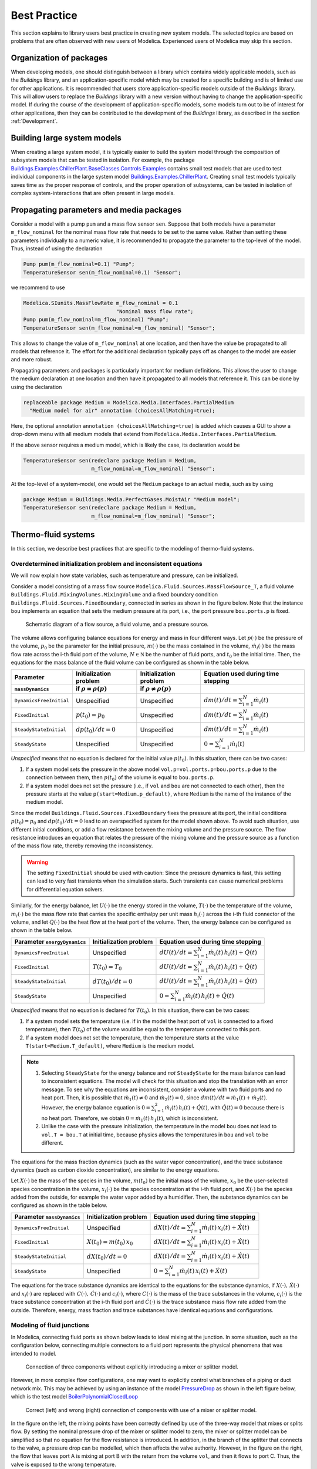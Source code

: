 Best Practice
=============

This section explains to library users best practice in creating new system models. The selected topics are based on problems that are often observed with new users of Modelica. Experienced users of Modelica may skip this section.

Organization of packages
------------------------

When developing models, one should distinguish between a library which contains widely applicable models, such as the `Buildings` library, and an application-specific model which may be created for a specific building and is of limited use for other applications.
It is recommended that users store application-specific models outside of the `Buildings` library. This will allow users to replace the `Buildings` library with a new version without having to change the application-specific model.
If during the course of the development of application-specific models, some models turn out to be of interest for other applications, then they can be contributed to the development of the `Buildings` library, as described in the section :ref:`Development`.


Building large system models
----------------------------

When creating a large system model, it is typically easier to build the system model through the composition of subsystem models that can be tested in isolation. For example, the package `Buildings.Examples.ChillerPlant.BaseClasses.Controls.Examples <http://simulationresearch.lbl.gov/modelica/releases/latest/help/Buildings_Examples_ChillerPlant_BaseClasses_Controls_Examples.html#Buildings.Examples.ChillerPlant.BaseClasses.Controls.Examples>`_
contains small test models that are used to test individual components in the large system model `Buildings.Examples.ChillerPlant <http://simulationresearch.lbl.gov/modelica/releases/latest/help/Buildings_Examples_ChillerPlant.html#Buildings.Examples.ChillerPlant>`_.
Creating small test models typically saves time as the proper response of controls, and the proper operation of subsystems, can be tested in isolation of complex system-interactions that are often present in large models.


Propagating parameters and media packages
--------------------------------------------

Consider a model with a pump ``pum`` and a mass flow sensor ``sen``.
Suppose that both models have a parameter ``m_flow_nominal`` for the nominal mass flow rate that needs to be set to the same value.
Rather than setting these parameters individually to a numeric value, it is recommended to propagate the parameter to the top-level of the model. Thus, instead of using the declaration

.. code-block:: modelica

   Pump pum(m_flow_nominal=0.1) "Pump";
   TemperatureSensor sen(m_flow_nominal=0.1) "Sensor";

we recommend to use

.. code-block:: modelica

   Modelica.SIunits.MassFlowRate m_flow_nominal = 0.1
                                 "Nominal mass flow rate";
   Pump pum(m_flow_nominal=m_flow_nominal) "Pump";
   TemperatureSensor sen(m_flow_nominal=m_flow_nominal) "Sensor";

This allows to change the value of ``m_flow_nominal`` at one location, and then have the value be propagated to all models that reference it. The effort for the additional declaration typically pays off as changes to the model are easier and more robust.

Propagating parameters and packages is particularly important for medium definitions. This allows the user to change the medium declaration at one location and then have it propagated to all models that reference it. This can be done by using the declaration

.. code-block:: modelica

   replaceable package Medium = Modelica.Media.Interfaces.PartialMedium
     "Medium model for air" annotation (choicesAllMatching=true);

Here, the optional annotation ``annotation (choicesAllMatching=true)`` is added which causes a GUI to show a drop-down menu with all medium models that extend from ``Modelica.Media.Interfaces.PartialMedium``.

If the above sensor requires a medium model, which is likely the case, its declaration would be


.. code-block:: modelica

   TemperatureSensor sen(redeclare package Medium = Medium,
                         m_flow_nominal=m_flow_nominal) "Sensor";

At the top-level of a system-model, one would set the ``Medium`` package to an actual media, such as by using

.. code-block:: modelica

   package Medium = Buildings.Media.PerfectGases.MoistAir "Medium model";
   TemperatureSensor sen(redeclare package Medium = Medium,
                         m_flow_nominal=m_flow_nominal) "Sensor";


Thermo-fluid systems
--------------------

In this section, we describe best practices that are specific to the modeling of thermo-fluid systems.

Overdetermined initialization problem and inconsistent equations
~~~~~~~~~~~~~~~~~~~~~~~~~~~~~~~~~~~~~~~~~~~~~~~~~~~~~~~~~~~~~~~~

We will now explain how state variables, such as temperature and pressure, can be initialized.

Consider a model consisting of a mass flow source ``Modelica.Fluid.Sources.MassFlowSource_T``, a fluid volume ``Buildings.Fluid.MixingVolumes.MixingVolume`` and
a fixed boundary condition ``Buildings.Fluid.Sources.FixedBoundary``, connected in series as shown in the figure below. Note that the instance ``bou`` implements an equation that sets the medium pressure at its port, i.e., the port pressure ``bou.ports.p`` is fixed.

.. figure:: img/MixingVolumeInitialization.png
   :scale: 100%

   Schematic diagram of a flow source, a fluid volume, and a pressure source.

The volume allows configuring balance equations for energy and mass in four different ways.
Let :math:`p(\cdot)` be the pressure of the volume,
:math:`p_0` be the parameter for the initial pressure,
:math:`m(\cdot)` be the mass contained in the volume,
:math:`\dot m_i(\cdot)` be the mass flow rate across the i-th fluid port of the volume,
:math:`N \in \mathbb N` be the number of fluid ports, and
:math:`t_0` be the initial time.
Then, the equations for the mass balance of the fluid volume can be configured as shown in the table below.

+--------------------------+--------------------------------+--------------------------------+---------------------------------------------+
| Parameter                | Initialization problem         | Initialization problem         | Equation used during time stepping          |
+--------------------------+--------------------------------+--------------------------------+---------------------------------------------+
| ``massDynamics``         | if :math:`\rho = \rho(p)`      | if :math:`\rho \not = \rho(p)` |                                             |
+==========================+================================+================================+=============================================+
|``DynamicsFreeInitial``   | Unspecified                    | Unspecified                    | :math:`dm(t)/dt = \sum_{i=1}^N \dot m_i(t)` |
+--------------------------+--------------------------------+--------------------------------+---------------------------------------------+
|``FixedInitial``          | :math:`p(t_0)=p_0`             | Unspecified                    | :math:`dm(t)/dt = \sum_{i=1}^N \dot m_i(t)` |
+--------------------------+--------------------------------+--------------------------------+---------------------------------------------+
|``SteadyStateInitial``    | :math:`dp(t_0)/dt = 0`         | Unspecified                    | :math:`dm(t)/dt = \sum_{i=1}^N \dot m_i(t)` |
+--------------------------+--------------------------------+--------------------------------+---------------------------------------------+
|``SteadyState``           | Unspecified                    | Unspecified                    | :math:`0 =  \sum_{i=1}^N \dot m_i(t)`       |
+--------------------------+--------------------------------+--------------------------------+---------------------------------------------+

*Unspecified* means that no equation is declared for the initial value
:math:`p(t_0)`. In this situation, there can be two cases:

1. If a system model sets the pressure in the above model
   ``vol.p=vol.ports.p=bou.ports.p`` due to the connection
   between them, then
   :math:`p(t_0)` of the volume is equal to ``bou.ports.p``.
2. If a system model does not set the pressure (i.e., if ``vol`` and ``bou``
   are not connected to each other), then the pressure starts
   at the value ``p(start=Medium.p_default)``, where ``Medium`` is the
   name of the instance of the medium model.

Since the model ``Buildings.Fluid.Sources.FixedBoundary`` fixes the pressure at its port, the initial conditions :math:`p(t_0)=p_0` and :math:`dp(t_0)/dt = 0` lead to an overspecified system for the model shown above. To avoid such situation, use different initial conditions, or add a flow resistance between the mixing volume and the pressure source. The flow resistance introduces an equation that relates the pressure of the mixing volume and the pressure source as a function of the mass flow rate, thereby removing the inconsistency.

.. warning::

   The setting ``FixedInitial`` should be used with caution: Since the pressure dynamics is fast, this setting
   can lead to very fast transients when the simulation starts. Such transients can cause numerical problems
   for differential equation solvers.

Similarly, for the energy balance,
let :math:`U(\cdot)` be the energy stored in the volume,
:math:`T(\cdot)` be the temperature of the volume,
:math:`m_i(\cdot)` be the mass flow rate that carries the specific enthalpy per unit mass
:math:`h_i(\cdot)` across the i-th fluid connector of the volume, and let
:math:`Q(\cdot)` be the heat flow at the heat port of the volume.
Then, the energy balance can be configured as shown in the table below.

+------------------------+-----------------------------------------+-------------------------------------------------------------------+
| Parameter              | Initialization problem                  | Equation used during time stepping                                |
| ``energyDynamics``     |                                         |                                                                   |
+========================+=========================================+===================================================================+
|``DynamicsFreeInitial`` |  Unspecified                            | :math:`dU(t)/dt = \sum_{i=1}^N \dot m_i(t) \, h_i(t) + \dot Q(t)` |
+------------------------+-----------------------------------------+-------------------------------------------------------------------+
|``FixedInitial``        |  :math:`T(t_0)=T_0`                     | :math:`dU(t)/dt = \sum_{i=1}^N \dot m_i(t) \, h_i(t) + \dot Q(t)` |
+------------------------+-----------------------------------------+-------------------------------------------------------------------+
|``SteadyStateInitial``  |  :math:`dT(t_0)/dt = 0`                 | :math:`dU(t)/dt = \sum_{i=1}^N \dot m_i(t) \, h_i(t) + \dot Q(t)` |
+------------------------+-----------------------------------------+-------------------------------------------------------------------+
|``SteadyState``         |  Unspecified                            | :math:`0 = \sum_{i=1}^N \dot m_i(t) \, h_i(t) + \dot Q(t)`        |
+------------------------+-----------------------------------------+-------------------------------------------------------------------+

*Unspecified* means that no equation is declared for
:math:`T(t_0)`. In this situation, there can be two cases:

1. If a system model sets the temperature (i.e. if in the model
   the heat port of ``vol`` is connected to a fixed temperature),
   then
   :math:`T(t_0)` of the volume would be equal to the temperature connected
   to this port.
2. If a system model does not set the temperature, then the temperature starts
   at the value ``T(start=Medium.T_default)``, where ``Medium`` is the
   medium model.


.. note::

   1. Selecting ``SteadyState`` for the energy balance and
      *not* ``SteadyState`` for the mass balance
      can lead to inconsistent equations. The model will check for this situation
      and stop the translation with an error message.
      To see why the equations are inconsistent,
      consider a volume with two fluid ports
      and no heat port. Then, it is possible
      that :math:`\dot m_1(t) \not = 0` and :math:`\dot m_2(t) = 0`,
      since :math:`dm(t)/dt =  \dot m_1(t) + \dot m_2(t)`.
      However, the energy balance equation is
      :math:`0 = \sum_{i=1}^2 \dot m_i(t) \, h_i(t) + \dot Q(t)`,
      with :math:`\dot Q(t) = 0` because there is no heat port.
      Therefore, we obtain :math:`0 = \dot m_1(t) \, h_1(t)`,
      which is inconsistent.
   2. Unlike the case with the pressure initialization, the temperature in
      the model ``bou`` does not lead to ``vol.T = bou.T`` at initial time,
      because physics allows the temperatures in ``bou`` and ``vol`` to
      be different.


The equations for the mass fraction dynamics (such as the
water vapor concentration),
and the trace substance dynamics (such as carbon dioxide concentration),
are similar to the energy equations.

Let
:math:`X(\cdot)` be the mass of the species in the volume,
:math:`m(t_0)` be the initial mass of the volume,
:math:`x_0` be the user-selected species concentration in the volume,
:math:`x_i(\cdot)` be the species concentration at the i-th fluid port, and
:math:`\dot X(\cdot)` be the species added from the outside, for example the water vapor added by a humidifier.
Then, the substance dynamics can be configured as shown in the table below.

+------------------------+-----------------------------------------+--------------------------------------------------------------------+
| Parameter              | Initialization problem                  | Equation used during time stepping                                 |
| ``massDynamics``       |                                         |                                                                    |
+========================+=========================================+====================================================================+
|``DynamicsFreeInitial`` |  Unspecified                            | :math:`dX(t)/dt = \sum_{i=1}^N  \dot m_i(t) \, x_i(t) + \dot X(t)` |
+------------------------+-----------------------------------------+--------------------------------------------------------------------+
|``FixedInitial``        |  :math:`X(t_0)= m(t_0) \, x_0`          | :math:`dX(t)/dt = \sum_{i=1}^N  \dot m_i(t) \, x_i(t) + \dot X(t)` |
+------------------------+-----------------------------------------+--------------------------------------------------------------------+
|``SteadyStateInitial``  |  :math:`dX(t_0)/dt = 0`                 | :math:`dX(t)/dt = \sum_{i=1}^N  \dot m_i(t) \, x_i(t) + \dot X(t)` |
+------------------------+-----------------------------------------+--------------------------------------------------------------------+
|``SteadyState``         |  Unspecified                            | :math:`0 = \sum_{i=1}^N  \dot m_i(t) \, x_i(t) + \dot X(t)`        |
+------------------------+-----------------------------------------+--------------------------------------------------------------------+

The equations for the trace substance dynamics are identical to the equations for the substance dynamics, if
:math:`X(\cdot), \, \dot X(\cdot)` and :math:`x_i(\cdot)` are replaced with
:math:`C(\cdot), \, \dot C(\cdot)` and :math:`c_i(\cdot)`, where
:math:`C(\cdot)` is the mass of the trace substances in the volume,
:math:`c_i(\cdot)` is the trace substance concentration at the i-th fluid port and
:math:`\dot C(\cdot)` is the trace substance mass flow rate added from the outside.
Therefore, energy, mass fraction and trace substances have identical equations and configurations.


Modeling of fluid junctions
~~~~~~~~~~~~~~~~~~~~~~~~~~~
In Modelica, connecting fluid ports as shown below leads to ideal mixing at the junction.
In some situation, such as the configuration below, connecting multiple connectors to a fluid port represents the physical phenomena that was intended to model.

.. figure:: img/fluidJunctionMixing.png
   :scale: 100%

   Connection of three components without explicitly introducing a mixer or splitter model.

However, in more complex flow configurations, one may want to explicitly control what branches of a piping or duct network mix. This may be achieved by using an instance of the model
`PressureDrop <http://simulationresearch.lbl.gov/modelica/releases/latest/help/Buildings_Fluid_FixedResistances.html#Buildings.Fluid.FixedResistances.PressureDrop>`_ as shown in the left figure below, which is the test model
`BoilerPolynomialClosedLoop <http://simulationresearch.lbl.gov/modelica/releases/latest/help/Buildings_Fluid_Boilers_Examples.html#Buildings.Fluid.Boilers.Examples.BoilerPolynomialClosedLoop>`_

.. figure:: img/fluidJunctionMixingSplitter.png

   Correct (left) and wrong (right) connection of components with use of a mixer or splitter model.

In the figure on the left, the mixing points have been correctly defined by use of the three-way model that mixes or splits flow. By setting the nominal pressure drop of the mixer or splitter model to zero, the mixer or splitter model can be simplified so that no equation for the flow resistance is introduced. In addition, in the branch of the splitter that connects to the valve, a pressure drop can be modelled, which then affects the valve authority.
However, in the figure on the right, the flow that leaves port A is mixing at port B with the return from the volume ``vol``, and then it flows to port C. Thus, the valve is exposed to the wrong temperature.


Use of sensors in fluid flow systems
~~~~~~~~~~~~~~~~~~~~~~~~~~~~~~~~~~~~
When selecting a sensor model, a distinction needs to be made whether the measured quantity depends on the direction of the flow or not. If the quantity depends on the flow direction, such as temperature or relative humidity, then sensors with two ports from the
`Buildings.Fluid.Sensors <http://simulationresearch.lbl.gov/modelica/releases/latest/help/Buildings_Fluid_Sensors.html#Buildings.Fluid.Sensors>`_ library should be used. These sensors have a more efficient implementation than sensors with one port for situations where the flow reverses its direction.
The proper use sensors is described in the
`User's Guide <http://simulationresearch.lbl.gov/modelica/releases/latest/help/Buildings_Fluid_Sensors_UsersGuide.html>`_ of the
`Buildings.Fluid.Sensors <http://simulationresearch.lbl.gov/modelica/releases/latest/help/Buildings_Fluid_Sensors.html#Buildings.Fluid.Sensors>`_ package.


.. _ReferencePressureIncompressibleFluids:

Reference pressure for incompressible fluids such as water
~~~~~~~~~~~~~~~~~~~~~~~~~~~~~~~~~~~~~~~~~~~~~~~~~~~~~~~~~~

This section explains how to set a reference pressure for incompressible fluids. For fluids that model density as a function of temperature, the section also shows how to account for the thermal expansion of the fluid.

Consider the flow circuit shown below that consists of a pump or fan, a flow resistance and a volume.

.. figure:: img/flowCircuitNoExpansion.png
   :scale: 60%

   Schematic diagram of a flow circuit without means
   to set a reference pressure, or to account for
   thermal expansion of the fluid.

When this model is used with a medium model that models
:term:`compressible flow`, such as
the medium model `Buildings.Media.Air <http://simulationresearch.lbl.gov/modelica/releases/latest/help/Buildings_Media_Air.html#Buildings.Media.Air>`_,
then the model is well defined because the gas medium implements the
equation :math:`p=\rho \, R \, T`,
where :math:`p` is the static pressure, :math:`\rho` is the mass density,
:math:`R` is the gas constant and :math:`T` is the absolute temperature.

However, when the medium model is changed to a model that models
:term:`incompressible flow`, such as
`Buildings.Media.Water <http://simulationresearch.lbl.gov/modelica/releases/latest/help/Buildings_Media_Water.html#Buildings.Media.Water>`_,
then the density is constant. Consequently, there is no equation that
can be used to compute the pressure based on the volume.
In this situation, attempting to translate the model leads, in Dymola, to the following error message:

.. code-block:: none

   The DAE has 151 scalar unknowns and 151 scalar equations.
   Error: The model FlowCircuit is structurally singular.
   The problem is structurally singular for the element type Real.
   The number of scalar Real unknown elements are 58.
   The number of scalar Real equation elements are 58.

Similarly, if the medium model `Buildings.Media.Specialized.Water.TemperatureDependentDensity <http://simulationresearch.lbl.gov/modelica/releases/latest/help/Buildings_Media_Specialized_Water_TemperatureDependentDensity.html#Buildings.Media.Specialized.Water.TemperatureDependentDensity>`_,
which models density as a function of pressure and enthalpy, is used, then
the model is well-defined, but the pressure increases the longer the pump runs.
The reason is that the pump adds heat to the water. When the water temperature
increases from :math:`20^\circ \mathrm C` to :math:`40^\circ \mathrm C`,
the pressure increases from :math:`1 \, \mathrm{bars}` to :math:`150 \, \mathrm{bars}`.

To avoid this singularity or increase in pressure,
use a model that imposes a pressure source and that accounts for the expansion of the fluid.
For example, use
`Buildings.Fluid.Storage.ExpansionVessel <http://simulationresearch.lbl.gov/modelica/releases/latest/help/Buildings_Fluid_Storage.html#Buildings.Fluid.Storage.ExpansionVessel>`_
to form the system model shown below.

.. figure:: img/flowCircuitWithExpansionVessel.png
   :scale: 60%

   Schematic diagram of a flow circuit with expansion vessel that
   adds a pressure source and accounts for the thermal expansion
   of the medium.

Alternatively, you may use
`Buildings.Fluid.Sources.FixedBoundary <http://simulationresearch.lbl.gov/modelica/releases/latest/help/Buildings_Fluid_Sources.html#Buildings.Fluid.Sources.FixedBoundary>`_, which sets the pressure to a constant value
and adds or removes fluid as needed to maintain the pressure.
The model `Buildings.Fluid.Sources.FixedBoundary <http://simulationresearch.lbl.gov/modelica/releases/latest/help/Buildings_Fluid_Sources.html#Buildings.Fluid.Sources.FixedBoundary>`_ usually leads to simpler equations than
`Buildings.Fluid.Storage.ExpansionVessel <http://simulationresearch.lbl.gov/modelica/releases/latest/help/Buildings_Fluid_Storage.html#Buildings.Fluid.Storage.ExpansionVessel>`_.
Note that the medium that flows out of the fluid port of
`Buildings.Fluid.Sources.FixedBoundary <http://simulationresearch.lbl.gov/modelica/releases/latest/help/Buildings_Fluid_Sources.html#Buildings.Fluid.Sources.FixedBoundary>`_
is at a fixed temperature, while the model
`Buildings.Fluid.Storage.ExpansionVessel <http://simulationresearch.lbl.gov/modelica/releases/latest/help/Buildings_Fluid_Storage.html#Buildings.Fluid.Storage.ExpansionVessel>`_ conserves energy.
However, since the thermal expansion of the fluid is usually small, this effect can be neglected in most building HVAC applications.

.. figure:: img/flowCircuitWithBoundary.png
   :scale: 60%

   Schematic diagram of a flow circuit with a boundary model that adds
   a fixed pressure source and accounts for any thermal expansion
   of the medium.


.. note::

   In each water circuit, there must be one, and only one, instance of
   `Buildings.Fluid.Storage.ExpansionVessel
   <http://simulationresearch.lbl.gov/modelica/releases/latest/help/Buildings_Fluid_Storage.html#Buildings.Fluid.Storage.ExpansionVessel>`_,
   or instance of
   `Buildings.Fluid.Sources.FixedBoundary
   <http://simulationresearch.lbl.gov/modelica/releases/latest/help/Buildings_Fluid_Sources.html#Buildings.Fluid.Sources.FixedBoundary>`_.
   If there is no such device, then the absolute pressure
   may not be defined, or it may raise to an unrealistically large
   value if the medium density changes.
   If there is more than one such device, then there are multiple
   points in the system that set the reference static pressure.
   This will affect the distribution of the mass flow rate.


Nominal Values
~~~~~~~~~~~~~~

Most components have a parameters for the nominal operating conditions.
These parameters have names that end in ``_nominal`` and they should be set to the values that
the component typically
has if it is operated at full load or design conditions. Depending on the model, these
parameters are used differently, and the respective model documentation or code
should be consulted for details. However, the table below shows typical use of
parameters in various model to help the user understand how they are used.


+---------------------+---------------------------+--------------------------------------------------------------------------+
| Parameter           | Model                     | Functionality                                                            |
+=====================+===========================+==========================================================================+
| ``m_flow_nominal``  | | Flow resistance models. | These parameters may be used to define a point on the flow rate          |
| ``dp_nominal``      |                           | versus pressure drop curve. For other mass flow rates, the pressure drop |
|                     |                           | is typically adjusted using similarity laws.                             |
|                     |                           | See PressureDrop_.                                                       |
+---------------------+---------------------------+--------------------------------------------------------------------------+
| ``m_flow_nominal``  | | Sensors.                | Some of these models set ``m_flow_small=1E-4*abs(m_flow_nominal)``       |
| ``m_flow_small``    | | Volumes.                | as the default value. Then, m_flow_small is used to regularize, or       |
|                     | | Heat exchangers.        | replace, equations when the mass flow rate is smaller than               |
|                     |                           | ``m_flow_small`` in magnitude. This is needed to improve the numerical   |
|                     |                           | properties of the model. The error in the results is negligible for      |
|                     |                           | typical applications, because at flow rates below 0.01% from the         |
|                     |                           | design flow rate, most model assumptions are not applicable              |
|                     |                           | anyways, and the HVAC system is not operated in this region.             |
|                     |                           | Modelica simulates in the continuous-time domain, thus                   |
|                     |                           | such small flow rates can occur, and therefore models are                |
|                     |                           | implemented in such a way that they are numerically well-behaved         |
|                     |                           | for zero or near-zero flow rates.                                        |
+---------------------+---------------------------+--------------------------------------------------------------------------+
| ``tau``             | | Sensors.                | Because Modelica simulates in the continuous-time domain, dynamic        |
| ``m_flow_nominal``  | | Volumes.                | models are in general numerically more efficient than steady-state       |
|                     | | Heat exchangers.        | models. However, dynamic models require product data that are generally  |
|                     | | Chillers.               | not published by manufacturers. Examples include the volume of fluid     |
|                     |                           | that is contained in a device, and the weight of heat exchangers.        |
|                     |                           | In addition, other effects such as transport delays in pipes and heat    |
|                     |                           | exchangers of a chiller are generally unknown and require detailed       |
|                     |                           | geometry that is typically not available during the design stage.        |
|                     |                           |                                                                          |
|                     |                           | To circumvent this problem, many models take as a parameter              |
|                     |                           | the time constant ``tau`` and lump all its thermal mass                  |
|                     |                           | into a fluid volume. The time constant ``tau`` can be understood         |
|                     |                           | as the time constant that one would observe if the input to              |
|                     |                           | the component has a step change, and the mass flow rate of the           |
|                     |                           | component is equal to ``m_flow_nominal``. Using these two values         |
|                     |                           | and the fluid density ``rho``, components adjust their fluid volume      |
|                     |                           | ``V=m_flow_nominal tau/rho`` because having such a volume                |
|                     |                           | gives the specified time response. For most components,                  |
|                     |                           | engineering experience can be used to estimate a                         |
|                     |                           | reasonable value for ``tau``, and where generally applicable values      |
|                     |                           | can be used, components already set a default value for ``tau.``         |
|                     |                           | See for example WetCoilDiscretized_.                                     |
+---------------------+---------------------------+--------------------------------------------------------------------------+






Start values of iteration variables
-----------------------------------

When computing numerical solutions to systems of nonlinear equations, a Newton-based solver is typically used. Such solvers have a higher success of convergence if good start values are provided for the iteration variables. In Dymola, to see what start values are used, one can enter on the simulation tab the command

.. code-block:: none

   Advanced.LogStartValuesForIterationVariables = true;

Then, when a model is translated, for example using

.. code-block:: none

   translateModel("Buildings.Fluid.Boilers.Examples.BoilerPolynomialClosedLoop");

an output of the form

.. code-block:: none

   Start values for iteration variables:
    val.res1.dp(start = 3000.0)
    val.res3.dp(start = 3000.0)

is produced. This shows the iteration variables and their start values. These start values can be overwritten in the model.


Avoiding events
---------------

In Modelica, the time integration is halted whenever a Real elementary
operation such as :math:`x>y`, where :math:`x` and :math:`y` are variables of type ``Real``,
changes its value. In this situation,
an event occurs and the solver determines a small interval in time in which
the relation changes its value. Determining this time interval
often requires an iterative solution, which can significantly
increase the computing time if the iteration require
the evaluation of a large system of equations.
An example where such an event occurs is the relation

.. code-block:: modelica

		if port_a.m_flow > 0 then
		  T_in = port_a.T;
		else
		  T_in = port_b.T;
		end if;

or, equivalently,

.. code-block:: modelica

		T_in = if port_a.m_flow > 0 then port_a.T else port_b.T;

When simulating a model that contains such code, a time integrator
will iterate to find the time instant where ``port_a.m_flow`` crosses zero.
If the modeling assumptions allow approximating this equation in
a neighborhood around ``port_a.m_flow=0``, then replacing this equation
with an approximation that does not require an event iteration can
reduce computing time. For example, the above equation could be
approximated as

.. code-block:: modelica

		T = Modelica.Fluid.Utilities.regStep(
		  port_a.m_flow, T_a_inflow, T_b_inflow,
		  m_flow_nominal*1E-4);


where ``m_flow_nominal`` is a parameter that is set to a value that
is close to the mass flow rate that the model has at full load.
If the magnitude of the flow rate is larger than 1E-4 times the
typical flow rate, the approximate equation is the same as the exact equation,
and below that value, an approximation is used. However, for such small
flow rates, not much energy is transported and hence the error introduced
by the approximation is generally negligible.


In some cases, adding dynamics to the model can further improve
the computing time, because the return value of the function
`Modelica.Fluid.Utilities.regStep() <http://simulationresearch.lbl.gov/modelica/releases/msl/3.2/help/Modelica_Fluid_Utilities.html#Modelica.Fluid.Utilities.regStep>`_
above can change abruptly if its argument ``port_a.m_flow`` oscillates in the range of
``+/- 1E-4*m_flow_nominal``,
for example due to :term:`numerical noise`.
Adding dynamics may be achieved using a formulation such as

.. code-block:: modelica

		TMed = Modelica.Fluid.Utilities.regStep(
		  port_a.m_flow, T_a_inflow, T_b_inflow,
		  m_flow_nominal*1E-4);
		der(T)=(TMed-T)/tau;

where ``tau``>0 is a time constant. See, for example,
`Buildings.Fluid.Sensors.TemperatureTwoPort <http://simulationresearch.lbl.gov/modelica/releases/latest/help/Buildings_Fluid_Sensors.html#Buildings.Fluid.Sensors.TemperatureTwoPort>`_
for a robust implementation.

.. note::
   In the package `Buildings.Utilities.Math <http://simulationresearch.lbl.gov/modelica/releases/latest/help/Buildings_Utilities_Math.html#Buildings.Utilities.Math>`_
   the functions and blocks whose names start with ``smooth`` can be used to avoid events.

Controls
--------

.. figure:: img/controlHysteresis.png
   :scale: 100%

   Schematic diagram of a controller that switches a coil on and off.
   In the top configuration, the hysteresis avoids numerical problems
   (and short-cycling) if the control input remains close to the
   set point. The bottom configuration can cause the integration to
   stall if the input signal to the threshold block is the solution
   of an iterative solver and remains around 293.15 Kelvin.

When implementing an on/off controller, always use a controller with
hysteresis such as shown in the top configuration of the model above.
If no hysteresis is used, then numerical problems can occur if the
variable that is input to the controller depends on a variable
that is computed by an iterative algorithm.
Examples of a iterative algorithms are nonlinear equation solvers
or time integration algorithms with variable step size (such as
the radau and dassl solver in Dymola).
The problem is caused as follows:
Let :math:`T(t) \in \Re` be the input into a controller, such as
a room air temperature.
If :math:`T(t)` is the state variable computed by solving a differential equation,
or if :math:`T(t)` depends on a variable that needs to be solved for iteratively,
then :math:`T(t)` can only be approximated by some approximation
:math:`T^*(\epsilon, t)`, where
:math:`\epsilon` is the solver tolerance. Even if the system is at
an equilibrium, the solver can cause the value of :math:`T^*(\epsilon, t)`
to slightly change from one iteration to another. Hence,
:math:`T^*(\epsilon, t)` can exhibit what is called numerical noise.
Now, if :math:`T^*(\epsilon, t)` is used to switch a heater on and off
whenever it crosses at set point temperature, and if
:math:`T(t)` happens to be at an equilibrium near the set point temperature,
then the heater can switch on and off rapidly due to the numerical noise.
This can cause the time integration to stall.

To illustrate this problem, try to simulate

.. code-block:: modelica

  model Unstable
    Real x(start=0.1);
  equation
    der(x) = if x > 0 then -1 else 1;
  end Unstable;

In Dymola 2013, as expected the model stalls at :math:`t=0.1`
because the ``if-then-else`` construct triggers an event iteration whenever
:math:`x` crosses zero.

.. warning::

   Never use an inequality comparison without a
   hysteresis or a time delay if the variable that is used in the
   inequality test

   * is computed using an :term:`iterative solver`, or
   * is obtained from a measurement and hence can contain measurement
     noise.

   See :ref:`sec-example-event-debugging` for what can happen in
   such tests.

.. _sec-example-event-debugging:

Examples for how to debug and correct slow simulations
------------------------------------------------------

State events
~~~~~~~~~~~~

This section shows how a simulation that stalls due to events can be debugged
to find the root cause, and then corrected.
While the details may differ from one tool to another, the principle is the same.
In our situation, we attempted to simulate ``Buildings.Examples.DualFanDualDuct``
for one year in Dymola 2016 FD01 using the model from Buildings version 3.0.0.
We run

.. code-block:: modelica

   simulateModel("Buildings.Examples.DualFanDualDuct.ClosedLoop",
                  stopTime=31536000, method="radau",
                  tolerance=1e-06, resultFile="DualFanDualDuctClosedLoop");

and plotted the computing time and the number of events. Around :math:`t=0.95e7` seconds,
there was a spike as shown in the figure below.

.. figure:: img/DualFanDualDuct-cpu-events.*
   :scale: 60%

   Computing time and number of events.

As the number of events increased drastically, we enabled in Dymola in
`Simulation -> Setup`, under the tab `Debug` the entry `Events during simulation`
and simulated the model from
:math:`t=0.9e7` to :math:`t=1.0e7` seconds. It turned out that setting the start time
to :math:`t=0.9e7` seconds was sufficient to reproduce the behavior;
otherwise we would
have had to set it to an earlier time.
Inspecting Dymola's log file ``dslog.txt`` when the simulation stalls shows that its last entries
are

.. code-block:: modelica

   Expression TRet.T > amb.x_pTphi.T became true ( (TRet.T)-(amb.x_pTphi.T) = 2.9441e-08 )
   Iterating to find consistent restart conditions.
         during event at Time :  9267949.854873843
   Expression TRet.T > amb.x_pTphi.T became false ( (TRet.T)-(amb.x_pTphi.T) = -2.94411e-08 )
   Iterating to find consistent restart conditions.
         during event at Time :  9267949.855016639
   Expression TRet.T > amb.x_pTphi.T became true ( (TRet.T)-(amb.x_pTphi.T) = 2.94407e-08 )
   Iterating to find consistent restart conditions.
         during event at Time :  9267949.855208419
   Expression TRet.T > amb.x_pTphi.T became false ( (TRet.T)-(amb.x_pTphi.T) = -2.94406e-08 )
   Iterating to find consistent restart conditions.
         during event at Time :  9267949.855351238

Hence, there is an event every few milliseconds, which explains
why the simulation does not appear to be progessing.
The solver does the right thing, it stops
the integration, handles the event, and restarts the integration, just to encounter
another event a few milliseconds later.
Hence, we go back to our system model and
follow the output signal of ``TRet.T`` of the
return air temperature sensor,
which shows that it is used in the economizer control
to switch the sign of the control gain because the economizer can provide heating or cooling,
depending on the ambient and return air temperature. The problematic model is
shown in the figure below.

.. _fig-dualfan-eco-con-bad:

.. figure:: img/EconomizerTemperatureControl-bad.*
   :scale: 100%

   Block diagram of part of the economizer control that computes the outside air damper
   control signal. This implementation triggers many events.

The events are triggered by the inequality block which changes the control, which then in turn
seems to cause a slight change in the return air temperature, possibly due
to :term:`numerical noise` or maybe because the return fan may change its operating point
as the dampers are adjusted, and hence change the heat
added to the medium. Regardless, this is a bad implementation that also
would cause oscillatory behavior in a real system if the sensor signal had
measurement noise.
Therefore, this equality comparison must be replaced by a block with hysteresis,
which we did as shown in the figure below.
We selected a hysteresis of :math:`0.2` Kelvin, and now the model runs fine
for the whole year.

.. _fig-dualfan-eco-con-revised:

.. figure:: img/EconomizerTemperatureControl-revised.*
   :scale: 100%

   Block diagram of part of the revised economizer control that computes the outside air damper
   control signal.


State variables that dominate the error control
~~~~~~~~~~~~~~~~~~~~~~~~~~~~~~~~~~~~~~~~~~~~~~~

In a development version of the model
``Buildings.Examples.DualFanDualDuct.ClosedLoop``
(commit `ef410ee <https://github.com/lbl-srg/modelica-buildings/commit/ef410ee8a5d1816f8b8e171da7743e15caaa3163>`_),
the simulation time was very slow during part of the
simulation, as shown in :numref:`fig-dualfan-filtered-speed`.


.. _fig-dualfan-filtered-speed:

.. figure:: img/DualFanDualDuctWithFilteredSpeed.*
   :scale: 100%

   Computing time and number of events.

The number of state events did not increase in that time interval.
To isolate the problem, we enabled in Dymola under `Simulation -> Setup` the
option to log which states dominate the error (see `Debug` tab).

Running the simulation again gave the following output:

.. code-block:: none

   Integration terminated successfully at T = 1.66e+07
     Limit stepsize, Dominate error, Exceeds 10% of error Component (#number)
         0     1     6 cooCoi.temSen_1.T (#  1)
        36     0   140 cooCoi.temSen_2.T (#  2)
        37     0     0 cooCoi.ele[1].mas.T (#  3)
        45     0     0 cooCoi.ele[2].mas.T (#  4)
        51     0     0 cooCoi.ele[3].mas.T (#  5)
        53     0     0 cooCoi.ele[4].mas.T (#  6)
     13555 13201 19064 fanSupHot.filter.x[1] (#  7)
     11905  2170 12394 fanSupHot.filter.x[2] (#  8)
       400    47   419 fanSupCol.filter.x[1] (#  9)
       420    71   521 fanSupCol.filter.x[2] (# 10)
      5082  2736  6732 fanRet.filter.x[1] (# 11)
      1979    25  4974 fanRet.filter.x[2] (# 12)
        38     0     3 TPreHeaCoi.T (# 13)
        30     0     1 TRet.T (# 14)
        38     0     3 TMix.T (# 15)
        80     0     0 TCoiCoo.T (# 16)
       305    22   275 cor.vavHot.filter.x[1] (# 18)

Hence, the state variables

.. code-block:: none

     13555 13201 19064 fanSupHot.filter.x[1] (#  7)
     11905  2170 12394 fanSupHot.filter.x[2] (#  8)
       400    47   419 fanSupCol.filter.x[1] (#  9)
       420    71   521 fanSupCol.filter.x[2] (# 10)
      5082  2736  6732 fanRet.filter.x[1] (# 11)
      1979    25  4974 fanRet.filter.x[2] (# 12)

limit the step size significantly more often than other variables.
Therefore, we removed these state variables
by setting in the fan models the parameter ``filteredSpeed=false``.
After this change, the model simulates without problems.


Numerical solvers
-----------------
Dymola 2017 is configured to use dassl as a default solver with a tolerance of
1E-4.
We recommend to change this setting to radau with a tolerance of around
1E-6, as this generally leads to faster and more robust
simulation for thermo-fluid flow systems.

Note that this is the error tolerance of the local integration time step.
Most ordinary differential equation solvers only control the local
integration error and not the global integration error.
As a rule of thumb, the global integration error is one
order of magnitude larger than the local integration error.
However, the actual magnitude of the global integration error
depends on the stability of the differential equation.
As an extreme case, if a system is chaotic
and uncontrolled, then the global integration error will grow rapidly.


.. _PressureDrop: http://simulationresearch.lbl.gov/modelica/releases/latest/help/Buildings_Fluid_FixedResistances.html#Buildings.Fluid.FixedResistances.PressureDrop
.. _WetCoilDiscretized: http://simulationresearch.lbl.gov/modelica/releases/latest/help/Buildings_Fluid_HeatExchangers.html#Buildings.Fluid.HeatExchangers.WetCoilDiscretized
